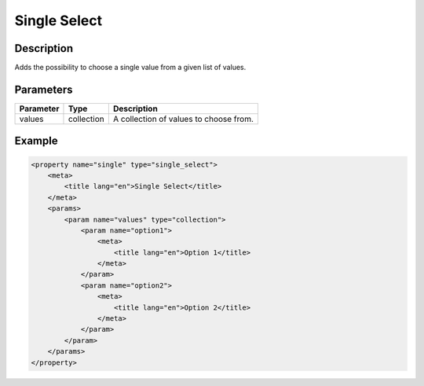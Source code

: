 Single Select
=============

Description
-----------

Adds the possibility to choose a single value from a given list of values.

Parameters
----------

.. list-table::
    :header-rows: 1

    * - Parameter
      - Type
      - Description
    * - values
      - collection
      - A collection of values to choose from.

Example
-------

.. code-block:: xml

    <property name="single" type="single_select">
        <meta>
            <title lang="en">Single Select</title>
        </meta>
        <params>
            <param name="values" type="collection">
                <param name="option1">
                    <meta>
                        <title lang="en">Option 1</title>
                    </meta>
                </param>
                <param name="option2">
                    <meta>
                        <title lang="en">Option 2</title>
                    </meta>
                </param>
            </param>
        </params>
    </property>
